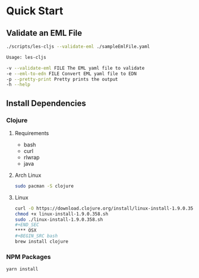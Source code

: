 * Quick Start
** Validate an EML File
#+BEGIN_SRC bash
./scripts/les-cljs --validate-eml ./sampleEmlFile.yaml

Usage: les-cljs

-v --validate-eml FILE The EML yaml file to validate
-e --eml-to-edn FILE Convert EML yaml file to EDN
-p --pretty-print Pretty prints the output
-h --help
#+END_SRC

** Install Dependencies
*** Clojure
**** Requirements
    - bash
    - curl
    - rlwrap
    - java
**** Arch Linux
#+BEGIN_SRC bash
sudo pacman -S clojure
#+END_SRC
**** Linux
#+BEGIN_SRC bash
curl -O https://download.clojure.org/install/linux-install-1.9.0.358.sh
chmod +x linux-install-1.9.0.358.sh
sudo ./linux-install-1.9.0.358.sh
#+END_SEC
**** OSX
#+BEGIN_SRC bash
brew install clojure
#+END_SRC
*** NPM Packages
#+BEGIN_SRC bash
yarn install
#+END_SRC
